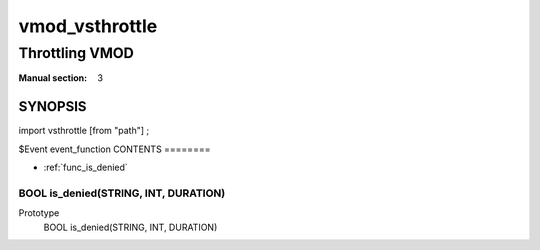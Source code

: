 ..
.. NB:  This file is machine generated, DO NOT EDIT!
..
.. Edit vmod.vcc and run make instead
..

===============
vmod_vsthrottle
===============

---------------
Throttling VMOD
---------------

:Manual section: 3

SYNOPSIS
========

import vsthrottle [from "path"] ;

$Event event_function
CONTENTS
========

* :ref:`func_is_denied`

.. _func_is_denied:

BOOL is_denied(STRING, INT, DURATION)
-------------------------------------

Prototype
	BOOL is_denied(STRING, INT, DURATION)
